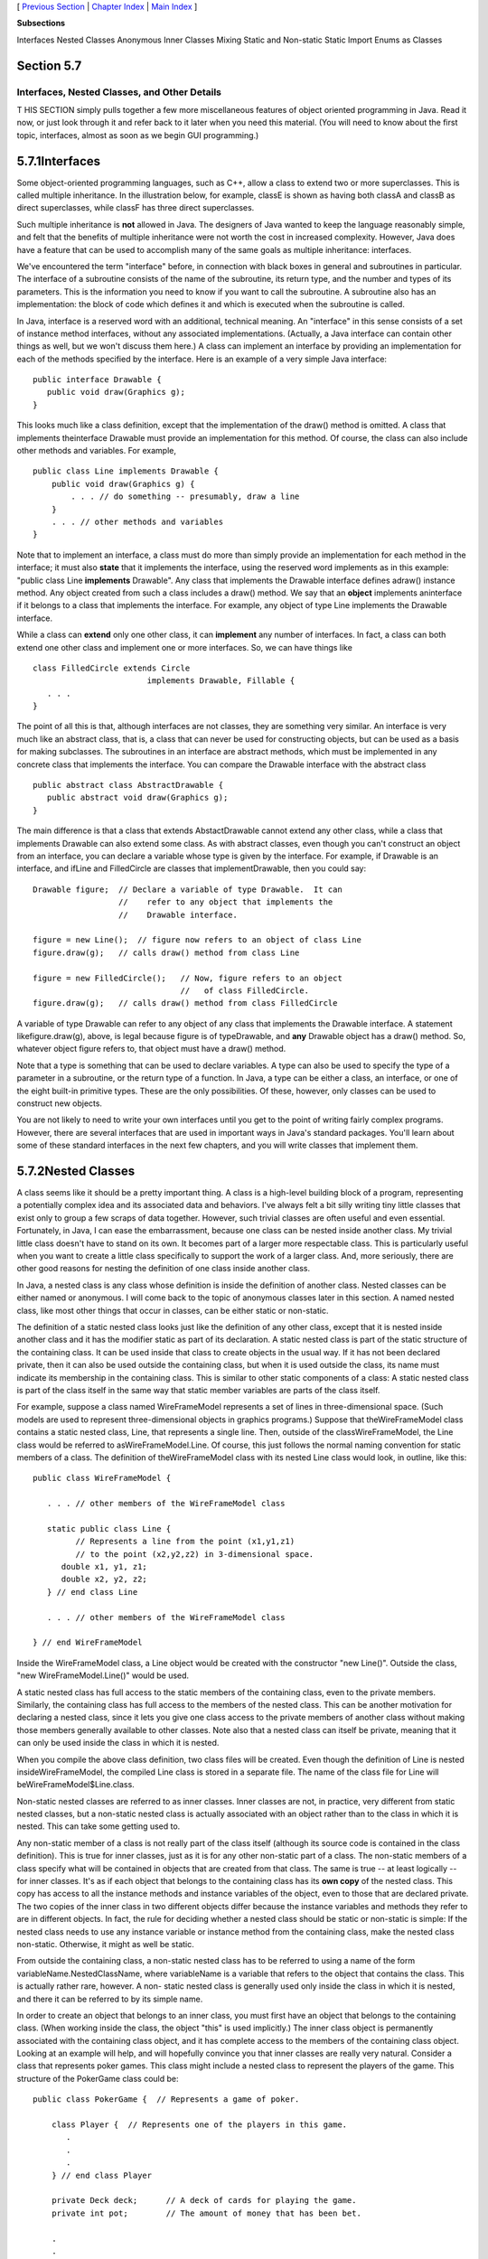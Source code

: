 [ `Previous Section`_ | `Chapter Index`_ | `Main Index`_ ]


**Subsections**


Interfaces
Nested Classes
Anonymous Inner Classes
Mixing Static and Non-static
Static Import
Enums as Classes



Section 5.7
~~~~~~~~~~~


Interfaces, Nested Classes, and Other Details
---------------------------------------------



T HIS SECTION simply pulls together a few more miscellaneous features
of object oriented programming in Java. Read it now, or just look
through it and refer back to it later when you need this material.
(You will need to know about the first topic, interfaces, almost as
soon as we begin GUI programming.)





5.7.1Interfaces
~~~~~~~~~~~~~~~

Some object-oriented programming languages, such as C++, allow a class
to extend two or more superclasses. This is called multiple
inheritance. In the illustration below, for example, classE is shown
as having both classA and classB as direct superclasses, while classF
has three direct superclasses.



Such multiple inheritance is **not** allowed in Java. The designers of
Java wanted to keep the language reasonably simple, and felt that the
benefits of multiple inheritance were not worth the cost in increased
complexity. However, Java does have a feature that can be used to
accomplish many of the same goals as multiple inheritance: interfaces.

We've encountered the term "interface" before, in connection with
black boxes in general and subroutines in particular. The interface of
a subroutine consists of the name of the subroutine, its return type,
and the number and types of its parameters. This is the information
you need to know if you want to call the subroutine. A subroutine also
has an implementation: the block of code which defines it and which is
executed when the subroutine is called.

In Java, interface is a reserved word with an additional, technical
meaning. An "interface" in this sense consists of a set of instance
method interfaces, without any associated implementations. (Actually,
a Java interface can contain other things as well, but we won't
discuss them here.) A class can implement an interface by providing an
implementation for each of the methods specified by the interface.
Here is an example of a very simple Java interface:


::

    public interface Drawable {
       public void draw(Graphics g);
    }


This looks much like a class definition, except that the
implementation of the draw() method is omitted. A class that
implements theinterface Drawable must provide an implementation for
this method. Of course, the class can also include other methods and
variables. For example,


::

    public class Line implements Drawable {
        public void draw(Graphics g) {
            . . . // do something -- presumably, draw a line
        }
        . . . // other methods and variables
    }


Note that to implement an interface, a class must do more than simply
provide an implementation for each method in the interface; it must
also **state** that it implements the interface, using the reserved
word implements as in this example: "public class Line **implements**
Drawable". Any class that implements the Drawable interface defines
adraw() instance method. Any object created from such a class includes
a draw() method. We say that an **object** implements aninterface if
it belongs to a class that implements the interface. For example, any
object of type Line implements the Drawable interface.

While a class can **extend** only one other class, it can
**implement** any number of interfaces. In fact, a class can both
extend one other class and implement one or more interfaces. So, we
can have things like


::

    class FilledCircle extends Circle 
                            implements Drawable, Fillable {
       . . .
    }


The point of all this is that, although interfaces are not classes,
they are something very similar. An interface is very much like an
abstract class, that is, a class that can never be used for
constructing objects, but can be used as a basis for making
subclasses. The subroutines in an interface are abstract methods,
which must be implemented in any concrete class that implements the
interface. You can compare the Drawable interface with the abstract
class


::

    public abstract class AbstractDrawable {
       public abstract void draw(Graphics g);
    }


The main difference is that a class that extends AbstactDrawable
cannot extend any other class, while a class that implements Drawable
can also extend some class. As with abstract classes, even though you
can't construct an object from an interface, you can declare a
variable whose type is given by the interface. For example, if
Drawable is an interface, and ifLine and FilledCircle are classes that
implementDrawable, then you could say:


::

    Drawable figure;  // Declare a variable of type Drawable.  It can
                      //    refer to any object that implements the
                      //    Drawable interface.
                      
    figure = new Line();  // figure now refers to an object of class Line
    figure.draw(g);   // calls draw() method from class Line
    
    figure = new FilledCircle();   // Now, figure refers to an object
                                   //   of class FilledCircle.
    figure.draw(g);   // calls draw() method from class FilledCircle


A variable of type Drawable can refer to any object of any class that
implements the Drawable interface. A statement likefigure.draw(g),
above, is legal because figure is of typeDrawable, and **any**
Drawable object has a draw() method. So, whatever object figure refers
to, that object must have a draw() method.

Note that a type is something that can be used to declare variables. A
type can also be used to specify the type of a parameter in a
subroutine, or the return type of a function. In Java, a type can be
either a class, an interface, or one of the eight built-in primitive
types. These are the only possibilities. Of these, however, only
classes can be used to construct new objects.

You are not likely to need to write your own interfaces until you get
to the point of writing fairly complex programs. However, there are
several interfaces that are used in important ways in Java's standard
packages. You'll learn about some of these standard interfaces in the
next few chapters, and you will write classes that implement them.





5.7.2Nested Classes
~~~~~~~~~~~~~~~~~~~

A class seems like it should be a pretty important thing. A class is a
high-level building block of a program, representing a potentially
complex idea and its associated data and behaviors. I've always felt a
bit silly writing tiny little classes that exist only to group a few
scraps of data together. However, such trivial classes are often
useful and even essential. Fortunately, in Java, I can ease the
embarrassment, because one class can be nested inside another class.
My trivial little class doesn't have to stand on its own. It becomes
part of a larger more respectable class. This is particularly useful
when you want to create a little class specifically to support the
work of a larger class. And, more seriously, there are other good
reasons for nesting the definition of one class inside another class.

In Java, a nested class is any class whose definition is inside the
definition of another class. Nested classes can be either named or
anonymous. I will come back to the topic of anonymous classes later in
this section. A named nested class, like most other things that occur
in classes, can be either static or non-static.

The definition of a static nested class looks just like the definition
of any other class, except that it is nested inside another class and
it has the modifier static as part of its declaration. A static nested
class is part of the static structure of the containing class. It can
be used inside that class to create objects in the usual way. If it
has not been declared private, then it can also be used outside the
containing class, but when it is used outside the class, its name must
indicate its membership in the containing class. This is similar to
other static components of a class: A static nested class is part of
the class itself in the same way that static member variables are
parts of the class itself.

For example, suppose a class named WireFrameModel represents a set of
lines in three-dimensional space. (Such models are used to represent
three-dimensional objects in graphics programs.) Suppose that
theWireFrameModel class contains a static nested class, Line, that
represents a single line. Then, outside of the classWireFrameModel,
the Line class would be referred to asWireFrameModel.Line. Of course,
this just follows the normal naming convention for static members of a
class. The definition of theWireFrameModel class with its nested Line
class would look, in outline, like this:


::

    public class WireFrameModel {
    
       . . . // other members of the WireFrameModel class
       
       static public class Line {
             // Represents a line from the point (x1,y1,z1)
             // to the point (x2,y2,z2) in 3-dimensional space.
          double x1, y1, z1;
          double x2, y2, z2;
       } // end class Line
       
       . . . // other members of the WireFrameModel class
       
    } // end WireFrameModel


Inside the WireFrameModel class, a Line object would be created with
the constructor "new Line()". Outside the class, "new
WireFrameModel.Line()" would be used.

A static nested class has full access to the static members of the
containing class, even to the private members. Similarly, the
containing class has full access to the members of the nested class.
This can be another motivation for declaring a nested class, since it
lets you give one class access to the private members of another class
without making those members generally available to other classes.
Note also that a nested class can itself be private, meaning that it
can only be used inside the class in which it is nested.

When you compile the above class definition, two class files will be
created. Even though the definition of Line is nested
insideWireFrameModel, the compiled Line class is stored in a separate
file. The name of the class file for Line will
beWireFrameModel$Line.class.




Non-static nested classes are referred to as inner classes. Inner
classes are not, in practice, very different from static nested
classes, but a non-static nested class is actually associated with an
object rather than to the class in which it is nested. This can take
some getting used to.

Any non-static member of a class is not really part of the class
itself (although its source code is contained in the class
definition). This is true for inner classes, just as it is for any
other non-static part of a class. The non-static members of a class
specify what will be contained in objects that are created from that
class. The same is true -- at least logically -- for inner classes.
It's as if each object that belongs to the containing class has its
**own copy** of the nested class. This copy has access to all the
instance methods and instance variables of the object, even to those
that are declared private. The two copies of the inner class in two
different objects differ because the instance variables and methods
they refer to are in different objects. In fact, the rule for deciding
whether a nested class should be static or non-static is simple: If
the nested class needs to use any instance variable or instance method
from the containing class, make the nested class non-static.
Otherwise, it might as well be static.

From outside the containing class, a non-static nested class has to be
referred to using a name of the form variableName.NestedClassName,
where variableName is a variable that refers to the object that
contains the class. This is actually rather rare, however. A non-
static nested class is generally used only inside the class in which
it is nested, and there it can be referred to by its simple name.

In order to create an object that belongs to an inner class, you must
first have an object that belongs to the containing class. (When
working inside the class, the object "this" is used implicitly.) The
inner class object is permanently associated with the containing class
object, and it has complete access to the members of the containing
class object. Looking at an example will help, and will hopefully
convince you that inner classes are really very natural. Consider a
class that represents poker games. This class might include a nested
class to represent the players of the game. This structure of the
PokerGame class could be:


::

    public class PokerGame {  // Represents a game of poker.
        
        class Player {  // Represents one of the players in this game.
           .
           .
           .
        } // end class Player
        
        private Deck deck;      // A deck of cards for playing the game.
        private int pot;        // The amount of money that has been bet.
        
        .
        .
        .
    
    } // end class PokerGame


If game is a variable of type PokerGame, then, conceptually, game
contains its own copy of the Player class. In an instance method of a
PokerGame object, a new Player object would be created by saying "new
Player()", just as for any other class. (A Player object could be
created outside thePokerGame class with an expression such as
"game.newPlayer()". Again, however, this is rare.) The Player object
will have access to the deck and pot instance variables in the
PokerGame object. Each PokerGame object has its own deck and pot and
Players. Players of that poker game use the deck and pot for that
game; players of another poker game use the other game's deck and pot.
That's the effect of making the Player class non-static. This is the
most natural way for players to behave. APlayer object represents a
player of one particular poker game. IfPlayer were a **static** nested
class, on the other hand, it would represent the general idea of a
poker player, independent of a particular poker game.





5.7.3Anonymous Inner Classes
~~~~~~~~~~~~~~~~~~~~~~~~~~~~

In some cases, you might find yourself writing an inner class and then
using that class in just a single line of your program. Is it worth
creating such a class? Indeed, it can be, but for cases like this you
have the option of using an anonymous inner class. An anonymous class
is created with a variation of the new operator that has the form


::

    
              new  superclass-or-interface ( parameter-list ) {
                       methods-and-variables
                  }


This constructor defines a new class, without giving it a name, and it
simultaneously creates an object that belongs to that class. This form
of thenew operator can be used in any statement where a regular "new"
could be used. The intention of this expression is to create: "a new
object belonging to a class that is the same as superclass-or-
interface but with these methods-and-variables added." The effect is
to create a uniquely customized object, just at the point in the
program where you need it. Note that it is possible to base an
anonymous class on an interface, rather than a class. In this case,
the anonymous class must implement the interface by defining all the
methods that are declared in the interface. If an interface is used as
a base, the parameter-list must be empty. Otherwise, it can contain
parameters for a constructor in the superclass.

Anonymous classes are often used for handling events in graphical user
interfaces, and we will encounter them several times in the chapters
on GUI programming. For now, we will look at one not-very-plausible
example. Consider theDrawable interface, which is defined earlier in
this section. Suppose that we want a Drawable object that draws a
filled, red, 100-pixel square. Rather than defining a new, separate
class and then using that class to create the object, we can use an
anonymous class to create the object in one statement:


::

    Drawable redSquare = new Drawable() {
           void draw(Graphics g) {
              g.setColor(Color.red);
              g.fillRect(10,10,100,100);
           }
       };


The semicolon at the end of this statement is not part of the class
definition. It's the semicolon that is required at the end of every
declaration statement.

When a Java class is compiled, each anonymous nested class will
produce a separate class file. If the name of the main class is
MainClass, for example, then the names of the class files for the
anonymous nested classes will be MainClass$1.class,
MainClass$2.class,MainClass$3.class, and so on.





5.7.4Mixing Static and Non-static
~~~~~~~~~~~~~~~~~~~~~~~~~~~~~~~~~

Classes, as I've said, have two very distinct purposes. A class can be
used to group together a set of static member variables and static
methods. Or it can be used as a factory for making objects. The non-
static variables and methods in the class definition specify the
instance variables and methods of the objects. In most cases, a class
performs one or the other of these roles, not both.

Sometimes, however, static and non-static members are mixed in a
single class. In this case, the class plays a dual role. Sometimes,
these roles are completely separate. But it is also possible for the
static and non-static parts of a class to interact. This happens when
instance methods use static member variables or call static member
subroutines. An instance method belongs to an object, not to the class
itself, and there can be many objects with their own versions of the
instance method. But there is only one copy of a static member
variable. So, effectively, we have many objects sharing that one
variable.

Suppose, for example, that we want to write a PairOfDice class that
uses the Random class mentioned in `Section5.3`_ for rolling the dice.
To do this, a PairOfDice object needs access to an object of type
Random. But there is no need for eachPairOfDice object to have a
separate Random object. (In fact, it would not even be a good idea:
Because of the way random number generators work, a program should, in
general, use only one source of random numbers.) A nice solution is to
have a single Random variable as a static member of the PairOfDice
class, so that it can be shared by allPairOfDice objects. For example:


::

    import java.util.Random;
     
    public class PairOfDice {
     
        private static Random randGen = new Random();
        
        public int die1;   // Number showing on the first die.
        public int die2;   // Number showing on the second die.
        
        public PairOfDice() {
                // Constructor.  Creates a pair of dice that
                // initially shows random values.
             roll();
        }
       
        public void roll() {
                // Roll the dice by setting each of the dice to be
                // a random number between 1 and 6.
             die1 = randGen.nextInt(6) + 1;  // Use the static variable!
             die2 = randGen.nextInt(6) + 1;
        }
        
    } // end class PairOfDice


As another example, let's rewrite the Student class that was used in
`Section5.2`_. I've added an ID for each student and a static member
called nextUniqueID. Although there is an ID variable in each student
object, there is only onenextUniqueID variable.


::

    public class Student {
    
       private String name;  // Student's name.
       private int ID;  // Unique ID number for this student.
       public double test1, test2, test3;   // Grades on three tests.
       
       private static int nextUniqueID = 0;
                 // keep track of next available unique ID number
       
       Student(String theName) {
            // Constructor for Student objects; provides a name for the Student,
            // and assigns the student a unique ID number.
          name = theName;
          nextUniqueID++;
          ID = nextUniqueID;
       }
       
       public String getName() {
            // Accessor method for reading the value of the private
            // instance variable, name.
          return name;
       }
       
       public int getID() {
            // Accessor method for reading the value of ID.
          return ID;
       }
       
       public double getAverage() {  
            // Compute average test grade.
          return (test1 + test2 + test3) / 3;
       }
       
    }  // end of class Student


Since nextUniqueID is a static variable, the initialization
"nextUniqueID=0" is done only once, when the class is first loaded.
Whenever a Student object is constructed and the constructor says
"nextUniqueID++;", it's always the same static member variable that is
being incremented. When the very first Student object is created,
nextUniqueID becomes 1. When the second object is created,
nextUniqueID becomes 2. After the third object, it becomes 3. And so
on. The constructor stores the new value of nextUniqueID in theID
variable of the object that is being created. Of course,ID is an
instance variable, so every object has its own individualID variable.
The class is constructed so that each student will automatically get a
different value for its ID variable. Furthermore, the ID variable is
private, so there is no way for this variable to be tampered with
after the object has been created. You are guaranteed, just by the way
the class is designed, that every student object will have its own
permanent, unique identification number. Which is kind of cool if you
think about it.

(Unfortunately, if you think about it a bit more, it turns out that
the guarantee isn't quite absolute. The guarantee is valid in programs
that use a single thread. But, as a preview of the difficulties of
parallel programming, I'll note that in multi-threaded programs, where
several things can be going on at the same time, things can get a bit
strange. In a multi-threaded program, it is possible that two threads
are creating Student objects at exactly the same time, and it becomes
possible for both objects to get the same ID number. We'll come back
to this in `Subsection12.1.3`_, where you will learn how to fix the
problem.)





5.7.5Static Import
~~~~~~~~~~~~~~~~~~

The import directive makes it possible to refer to a class such as
java.awt.Color using its simple name, Color. All you have to do is say
import java.awt.Color or import java.awt.*. But you still have to use
compound names to refer to static member variables such as System.out
and to static methods such as Math.sqrt.

Java 5.0 introduced a new form of the import directive that can be
used to import static members of a class in the same way that the
ordinary import directive imports classes from a package. The new form
of the directive is called a static import, and it has syntax


::

    import static package-name.class-name.static-member-name;


to import one static member name from a class, or


::

    import static package-name.class-name.*;


to import all the public static members from a class. For example, if
you preface a class definition with


::

    import static java.lang.System.out;


then you can use the simple name out instead of the compound name
System.out. This means you can use out.println instead of
System.out.println. If you are going to work extensively with the Math
class, you can preface your class definition with


::

    import static java.lang.Math.*;


This would allow you to say sqrt instead of Math.sqrt, log instead of
Math.log, PI instead of Math.PI, and so on.

Note that the static import directive requires a package-name, even
for classes in the standard package java.lang. One consequence of this
is that you can't do a static import from a class in the default
package. In particular, it is not possible to do a static import from
my TextIO class -- if you wanted to do that, you would have to move
TextIO into a package.





5.7.6Enums as Classes
~~~~~~~~~~~~~~~~~~~~~

Enumerated types were introduced in `Subsection2.3.3`_. Now that we
have covered more material on classes and objects, we can revisit the
topic (although still not covering enumerated types in their full
complexity).

Enumerated types are actually classes, and each enumerated type
constant is a public, final,static member variable in that class (even
though they are not declared with these modifiers). The value of the
variable is an object belonging to the enumerated type class. There is
one such object for each enumerated type constant, and these are the
only objects of the class that can ever be created. It is really these
objects that represent the possible values of the enumerated type. The
enumerated type constants are actually variables that refer to these
objects.

When an enumerated type is defined inside another class, it is a
nested class inside the enclosing class. In fact, it is a static
nested class, whether you declare it to be static or not. But it can
also be declared as a non-nested class, in a file of its own. For
example, we could define the following enumerated type in a file named
Suit.java:


::

    public enum Suit {
       
       SPADES, HEARTS, DIAMONDS, CLUBS
       
    }


This enumerated type represents the four possible suits for a playing
card, and it could have been used in the example `Card.java`_ from
`Subsection5.4.2`_.

Furthermore, in addition to its list of values, an enumerated type can
contain some of the other things that a regular class can contain,
including methods and additional member variables. Just add a
semicolon (;) at the end of the list of values, and then add
definitions of the methods and variables in the usual way. For
example, we might make an enumerated type to represent the possible
values of a playing card. It might be useful to have a method that
returns the corresponding value in the game of Blackjack. As another
example, suppose that when we print out one of the values, we'd like
to see something different from the default string representation (the
identifier that names the constant). In that case, we can override the
toString() method in the class to print out a different string
representation. This would give something like:


::

    public enum CardValue {
    
       ACE, TWO, THREE, FOUR, FIVE, SIX, SEVEN, EIGHT,
             NINE, TEN, JACK, QUEEN, KING;
       
       /**
        * Return the value of this CardValue in the game of Blackjack.
        * Note that the value returned for an ace is 1.
        */
       public int blackJackValue() {
          if (this == JACK || this == QUEEN || this == KING)
             return 10;
          else
             return 1 + ordinal();
       }
       
       /**
        * Return a String representation of this CardValue, using numbers
        * for the numerical cards and names for the ace and face cards.
        */
       public String toString() {
          switch (this) {       // "this" is one of the enumerated type values
          case ACE:     
             return "Ace";
          case JACK:        
             return "Jack";
          case QUEEN:  
             return "Queen";
          case KING:  
             return "King";
          default:              // it's a numeric card value
             int numericValue = 1 + ordinal();
             return "" + numericValue;     
       }
    
    } // end CardValue


The methods blackjackValue() and toString() are instance methods in
CardValue. Since CardValue.JACK is an object belonging to that class,
you can call CardValue.JACK.blackjackValue(). Suppose that cardVal is
declared to be a variable of type CardValue, so that it can refer to
any of the values in the enumerated type. We can call
cardVal.blackjackValue() to find the Blackjack value of the CardValue
object to which cardVal refers, and System.out.println(cardVal) will
implicitly call the method cardVal.toString() to obtain the print
representation of that CardValue. (One other thing to keep in mind is
that since CardValue is a class, the value of cardVal can be null,
which means it does not refer to any object.)

Remember that ACE, TWO, ..., KING are the only possible objects of
type CardValue, so in an instance method in that class,this will refer
to one of those values. Recall that the instance method ordinal() is
defined in any enumerated type and gives the position of the
enumerated type value in the list of possible values, with the count
starting from zero.

(If you find it annoying to use the class name as part of the name of
every enumerated type constant, you can use static import to make the
simple names of the constants directly available -- but only if you
put the enumerated type into a package. For example, if the enumerated
typeCardValue is defined in a package named cardgames, then you could
place


::

    import static cardgames.CardValue.*;


at the beginning of a source code file. This would allow you, for
example, to use the nameJACK in that file instead of CardValue.JACK.)



** End of Chapter 5 **







[ `Previous Section`_ | `Chapter Index`_ | `Main Index`_ ]

.. _5.4.2: http://math.hws.edu/javanotes/c5/../c5/s4.html#OOP.4.2
.. _12.1.3: http://math.hws.edu/javanotes/c5/../c12/s1.html#threads.1.3
.. _2.3.3: http://math.hws.edu/javanotes/c5/../c2/s3.html#basics.3.3
.. _Card.java: http://math.hws.edu/javanotes/c5/../source/Card.java
.. _Previous Section: http://math.hws.edu/javanotes/c5/s6.html
.. _5.2: http://math.hws.edu/javanotes/c5/../c5/s2.html
.. _Chapter Index: http://math.hws.edu/javanotes/c5/index.html
.. _Main Index: http://math.hws.edu/javanotes/c5/../index.html
.. _5.3: http://math.hws.edu/javanotes/c5/../c5/s3.html


